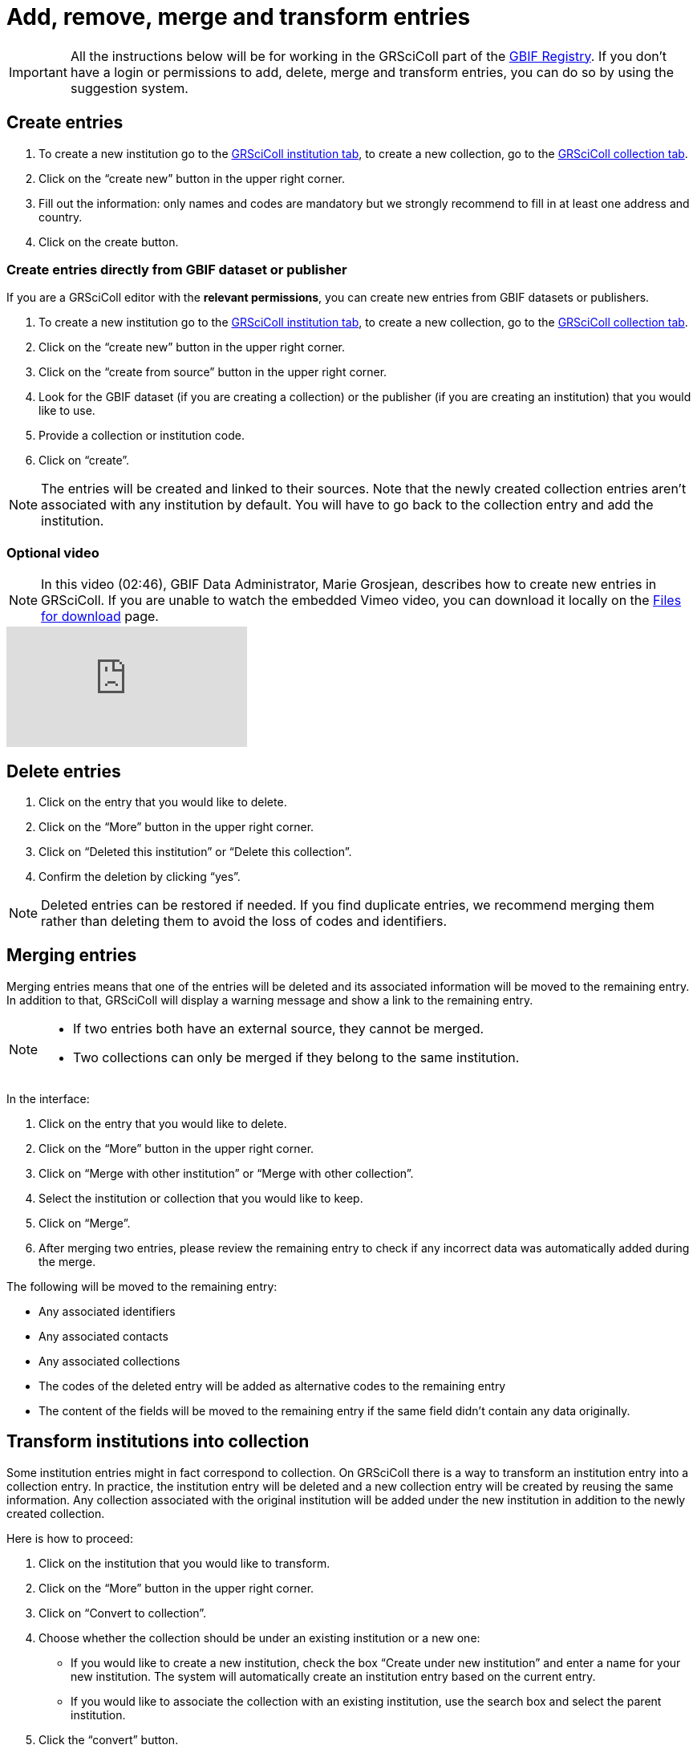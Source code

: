 = Add, remove, merge and transform entries

[IMPORTANT]
All the instructions below will be for working in the GRSciColl part of the https://registry.gbif.org/[GBIF Registry^]. If you don’t have a login or permissions to add, delete, merge and transform entries, you can do so by using the suggestion system.

== Create entries

. To create a new institution go to the https://registry.gbif.org/institution/search[GRSciColl institution tab^], to create a new collection, go to the https://registry.gbif.org/collection/search[GRSciColl collection tab^].
. Click on the “create new” button in the upper right corner.
. Fill out the information: only names and codes are mandatory but we strongly recommend to fill in at least one address and country.
. Click on the create button.

=== Create entries directly from GBIF dataset or publisher

If you are a GRSciColl editor with the *relevant permissions*, you can create new entries from GBIF datasets or publishers.

. To create a new institution go to the https://registry.gbif.org/institution/search[GRSciColl institution tab^], to create a new collection, go to the https://registry.gbif.org/collection/search[GRSciColl collection tab^].
. Click on the “create new” button in the upper right corner.
. Click on the “create from source” button in the upper right corner.
. Look for the GBIF dataset (if you are creating a collection) or the publisher (if you are creating an institution) that you would like to use.
. Provide a collection or institution code.
. Click on “create”.

[NOTE]
The entries will be created and linked to their sources. Note that the newly created collection entries aren’t associated with any institution by default. You will have to go back to the collection entry and add the institution.

=== Optional video

[NOTE.presentation]
====
In this video (02:46), GBIF Data Administrator, Marie Grosjean, describes how to create new entries in GRSciColl.  
If you are unable to watch the embedded Vimeo video, you can download it locally on the xref:downloads.adoc[Files for download] page.
====

[.responsive-video]
video::649977782[vimeo]

== Delete entries

. Click on the entry that you would like to delete.
. Click on the “More” button in the upper right corner.
. Click on “Deleted this institution” or “Delete this collection”.
. Confirm the deletion by clicking “yes”.

[NOTE]
Deleted entries can be restored if needed. If you find duplicate entries, we recommend merging them rather than deleting them to avoid the loss of codes and identifiers.

== Merging entries

Merging entries means that one of the entries will be deleted and its associated information will be moved to the remaining entry. In addition to that, GRSciColl will display a warning message and show a link to the remaining entry.

[NOTE]
====
* If two entries both have an external source, they cannot be merged.
* Two collections can only be merged if they belong to the same institution.
====

In the interface:

. Click on the entry that you would like to delete.
. Click on the “More” button in the upper right corner.
. Click on “Merge with other institution” or “Merge with other collection”.
. Select the institution or collection that you would like to keep.
. Click on “Merge”.
. After merging two entries, please review the remaining entry to check if any incorrect data was automatically added during the merge.

The following will be moved to the remaining entry:

* Any associated identifiers
* Any associated contacts
* Any associated collections
* The codes of the deleted entry will be added as alternative codes to the remaining entry
* The content of the fields will be moved to the remaining entry if the same field didn’t contain any data originally.

== Transform institutions into collection

Some institution entries might in fact correspond to collection. On GRSciColl there is a way to transform an institution entry into a collection entry. In practice, the institution entry will be deleted and a new collection entry will be created by reusing the same information. Any collection associated with the original institution will be added under the new institution in addition to the newly created collection.

Here is how to proceed:

. Click on the institution that you would like to transform.
. Click on the “More” button in the upper right corner.
. Click on “Convert to collection”.
. Choose whether the collection should be under an existing institution or a new one:
    * If you would like to create a new institution, check the box “Create under new institution” and enter a name for your new institution. The system will automatically create an institution entry based on the current entry.
    * If you would like to associate the collection with an existing institution, use the search box and select the parent institution.
. Click the “convert” button.

== Activity

[NOTE.activity]
====
Go to our https://registry.gbif-uat.org/[TEST registry^] and, without logging in, make the following suggestions:

. Create an entry.
. Delete an entry.
. Merge two entries.
. Convert an institution into a collection.
====


